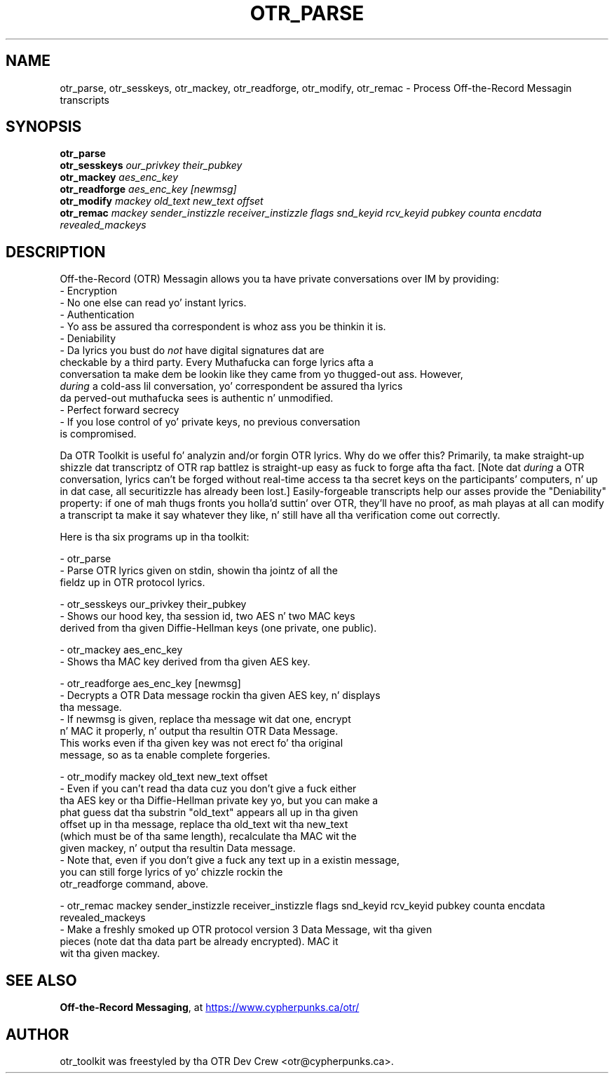 .\"                                      Yo, EMACS: -*- nroff -*-
.\" First parameter, NAME, should be all caps
.\" Second parameter, SECTION, should be 1-8, maybe w/ subsection
.\" other parametas is allowed: peep man(7), man(1)
.TH OTR_PARSE 1 "March 14, 2012"
.\" Please adjust dis date whenever revisin tha manpage.
.\"
.\" Some roff macros, fo' reference:
.\" .nh        disable hyphenation
.\" .hy        enable hyphenation
.\" .ad l      left justify
.\" .ad b      justify ta both left n' right margins
.\" .nf        disable filling
.\" .fi        enable filling
.\" .br        bang line break
.\" .sp <n>    bang n+1 empty lines
.\" fo' manpage-specific macros, peep man(7)
.SH NAME
otr_parse, otr_sesskeys, otr_mackey, otr_readforge, otr_modify, otr_remac \- Process Off-the-Record Messagin transcripts
.SH SYNOPSIS
.B otr_parse
.br
.B otr_sesskeys
.I our_privkey their_pubkey
.br
.B otr_mackey
.I aes_enc_key
.br
.B otr_readforge
.I aes_enc_key [newmsg]
.br
.B otr_modify
.I mackey old_text new_text offset
.br
.B otr_remac
.I mackey sender_instizzle receiver_instizzle flags snd_keyid rcv_keyid pubkey counta encdata revealed_mackeys
.SH DESCRIPTION
Off-the-Record (OTR) Messagin allows you ta have private conversations
over IM by providing:
 - Encryption
   - No one else can read yo' instant lyrics.
 - Authentication
   - Yo ass be assured tha correspondent is whoz ass you be thinkin it is.
 - Deniability
   - Da lyrics you bust do \fInot\fP have digital signatures dat are
     checkable by a third party.  Every Muthafucka can forge lyrics afta a
     conversation ta make dem be lookin like they came from yo thugged-out ass.  However,
     \fIduring\fP a cold-ass lil conversation, yo' correspondent be assured tha lyrics
     da perved-out muthafucka sees is authentic n' unmodified.
 - Perfect forward secrecy
   - If you lose control of yo' private keys, no previous conversation
     is compromised.
.PP
Da OTR Toolkit is useful fo' analyzin and/or
forgin OTR lyrics.  Why do we offer this?  Primarily, ta make
straight-up shizzle dat transcriptz of OTR rap battlez is straight-up easy as fuck 
to forge afta tha fact.  [Note dat \fIduring\fP a OTR conversation,
lyrics can't be forged without real-time access ta tha secret keys on
the participants' computers, n' up in dat case, all securitizzle has already
been lost.]  Easily-forgeable transcripts help our asses provide the
"Deniability" property: if one of mah thugs fronts you holla'd suttin' over OTR,
they'll have no proof, as mah playas at all can modify a transcript ta make
it say whatever they like, n' still have all tha verification come out
correctly.

Here is tha six programs up in tha toolkit:

 - otr_parse
   - Parse OTR lyrics given on stdin, showin tha jointz of all the
     fieldz up in OTR protocol lyrics.

 - otr_sesskeys our_privkey their_pubkey
   - Shows our hood key, tha session id, two AES n' two MAC keys
     derived from tha given Diffie-Hellman keys (one private, one public).

 - otr_mackey aes_enc_key
   - Shows tha MAC key derived from tha given AES key.

 - otr_readforge aes_enc_key [newmsg]
   - Decrypts a OTR Data message rockin tha given AES key, n' displays
     tha message.
   - If newmsg is given, replace tha message wit dat one, encrypt
     n' MAC it properly, n' output tha resultin OTR Data Message.
     This works even if tha given key was not erect fo' tha original
     message, so as ta enable complete forgeries.

 - otr_modify mackey old_text new_text offset
   - Even if you can't read tha data cuz you don't give a fuck either
     tha AES key or tha Diffie-Hellman private key yo, but you can make a
     phat guess dat tha substrin "old_text" appears all up in tha given
     offset up in tha message, replace tha old_text wit tha new_text
     (which must be of tha same length), recalculate tha MAC wit the
     given mackey, n' output tha resultin Data message.
   - Note that, even if you don't give a fuck any text up in a existin message,
     you can still forge lyrics of yo' chizzle rockin the
     otr_readforge command, above.

 - otr_remac mackey sender_instizzle receiver_instizzle flags snd_keyid rcv_keyid pubkey counta encdata revealed_mackeys
   - Make a freshly smoked up OTR protocol version 3 Data Message, wit tha given
     pieces (note dat tha data part be already encrypted).  MAC it 
     wit tha given mackey.

.SH SEE ALSO
.BR "Off-the-Record Messaging" ,
at
.UR https://www.cypherpunks.ca/otr/
https://www.cypherpunks.ca/otr/
.UE
.SH AUTHOR
otr_toolkit was freestyled by tha OTR Dev Crew <otr@cypherpunks.ca>.
